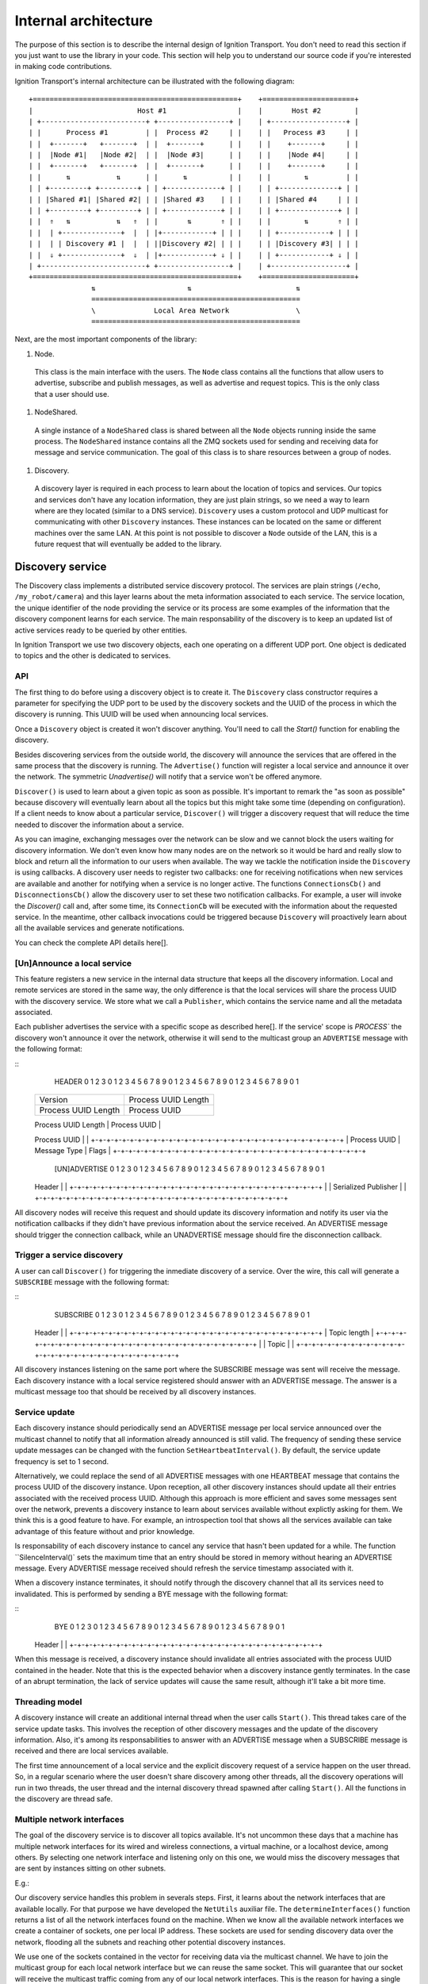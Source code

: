 =====================
Internal architecture
=====================

The purpose of this section is to describe the internal design of Ignition Transport. You don't need to read this section if you just want to use the library in your code. This section will help you to understand our source code if you're interested in making code contributions.

Ignition Transport's internal architecture can be illustrated with the following diagram:

::

 +=================================================+    +======================+
 |                         Host #1                 |    |       Host #2        |
 | +-------------------------+ +-----------------+ |    | +------------------+ |
 | |      Process #1         | |  Process #2     | |    | |   Process #3     | |
 | |  +-------+   +-------+  | |  +-------+      | |    | |    +-------+     | |
 | |  |Node #1|   |Node #2|  | |  |Node #3|      | |    | |    |Node #4|     | |
 | |  +-------+   +-------+  | |  +-------+      | |    | |    +-------+     | |
 | |      ⇅           ⇅      | |      ⇅          | |    | |        ⇅         | |
 | | +---------+ +---------+ | | +-------------+ | |    | | +--------------+ | |
 | | |Shared #1| |Shared #2| | | |Shared #3    | | |    | | |Shared #4     | | |
 | | +---------+ +---------+ | | +-------------+ | |    | | +--------------+ | |
 | |  ⇑   ⇅           ⇅   ⇑  | |       ⇅       ⇑ | |    | |        ⇅       ⇑ | |
 | |  | +--------------+  |  | |+------------+ | | |    | | +------------+ | | |
 | |  | | Discovery #1 |  |  | ||Discovery #2| | | |    | | |Discovery #3| | | |
 | |  ⇓ +--------------+  ⇓  | |+------------+ ⇓ | |    | | +------------+ ⇓ | |
 | +-------------------------+ +-----------------+ |    | +------------------+ |
 +=================================================+    +======================+
                ⇅                      ⇅                         ⇅
                ==================================================
                \              Local Area Network                \
                ==================================================

Next, are the most important components of the library:

1. Node.

  This class is the main interface with the users. The ``Node`` class contains all the functions that allow users to advertise, subscribe and publish messages, as well as advertise and request topics. This is the only class that a user should use.

1. NodeShared.

  A single instance of a ``NodeShared`` class is shared between all the
  ``Node`` objects running inside the same process. The ``NodeShared`` instance contains all the ZMQ sockets used for sending and receiving data for message and service communication. The goal of this class is to share resources between a group of nodes.

1. Discovery.

  A discovery layer is required in each process to learn about the location of topics and services. Our topics and services don't have any location information, they are just plain strings, so we need a way to learn where are they located (similar to a DNS service). ``Discovery`` uses a custom protocol and UDP multicast for communicating with other ``Discovery`` instances. These instances can be located on the same or different machines over the same LAN. At this point is not possible to discover a ``Node`` outside of the LAN, this is a future request that will eventually be added to the library.


Discovery service
=================

The Discovery class implements a distributed service discovery protocol. The services are plain strings (``/echo``, ``/my_robot/camera``) and this layer learns about the meta information associated to each service. The service location, the unique identifier of the node providing the service or its process are some examples of the information that the discovery component learns for each service. The main responsability of the discovery is to keep an updated list of active services ready to be queried by other entities.

In Ignition Transport we use two discovery objects, each one operating on a different UDP port. One object is dedicated to topics and the other is dedicated to services.

API
---

The first thing to do before using a discovery object is to create it. The
``Discovery`` class constructor requires a parameter for specifying the UDP port to be used by the discovery sockets and the UUID of the process in which the discovery is running. This UUID will be used when announcing local services.

Once a ``Discovery`` object is created it won't discover anything. You'll need to call the `Start()` function for enabling the discovery.

Besides discovering services from the outside world, the discovery will announce the services that are offered in the same process that the discovery is running. The ``Advertise()`` function will register a local service and announce it over the network. The symmetric `Unadvertise()` will notify that a service won't be offered anymore.

``Discover()`` is used to learn about a given topic as soon as possible. It's important to remark the "as soon as possible" because discovery will eventually learn about all the topics but this might take some time (depending on configuration). If a client needs to know about a particular service,
``Discover()`` will trigger a discovery request that will reduce the time needed to discover the information about a service.

As you can imagine, exchanging messages over the network can be slow and we  cannot block the users waiting for discovery information. We don't even know how many nodes are on the network so it would be hard and really slow to block and return all the information to our users when available. The way we tackle the notification  inside the ``Discovery`` is using callbacks. A discovery user needs to register two callbacks: one for receiving notifications when new services are available  and another for notifying when a service is no longer active. The functions       ``ConnectionsCb()`` and ``DisconnectionsCb()`` allow the discovery user to set these two notification callbacks. For example, a user will invoke the `Discover()` call and, after some time, its ``ConnectionCb`` will be executed with the information about the requested service. In the meantime, other callback invocations could be triggered because ``Discovery`` will proactively learn about all the available services and generate notifications.

You can check the complete API details here[].

[Un]Announce a local service
--------------------------

This feature registers a new service in the internal data structure that keeps  all the discovery information. Local and remote services are stored in the same way, the only difference is that the local services will share the process UUID with the discovery service. We store what we call a ``Publisher``, which contains the service name and all the metadata associated.

Each publisher advertises the service with a specific scope as described here[]. If the service' scope is `PROCESS`` the discovery won't announce it over the network, otherwise it will send to the multicast group an
``ADVERTISE`` message with the following format:

::
   HEADER
   0                   1                   2                   3
   0 1 2 3 4 5 6 7 8 9 0 1 2 3 4 5 6 7 8 9 0 1 2 3 4 5 6 7 8 9 0 1
  +-+-+-+-+-+-+-+-+-+-+-+-+-+-+-+-+-+-+-+-+-+-+-+-+-+-+-+-+-+-+-+-+
  |            Version            |     Process UUID Length       |
  +-+-+-+-+-+-+-+-+-+-+-+-+-+-+-+-+-+-+-+-+-+-+-+-+-+-+-+-+-+-+-+-+
  |     Process UUID Length       |         Process UUID          |
  +-+-+-+-+-+-+-+-+-+-+-+-+-+-+-+-+-+-+-+-+-+-+-+-+-+-+-+-+-+-+-+-+
  |                                                               |
  \                          Process UUID                         \
  |                                                               |
  +-+-+-+-+-+-+-+-+-+-+-+-+-+-+-+-+-+-+-+-+-+-+-+-+-+-+-+-+-+-+-+-+
  | Process UUID  |  Message Type |             Flags             |
  +-+-+-+-+-+-+-+-+-+-+-+-+-+-+-+-+-+-+-+-+-+-+-+-+-+-+-+-+-+-+-+-+

   [UN]ADVERTISE
   0                   1                   2                   3
   0 1 2 3 4 5 6 7 8 9 0 1 2 3 4 5 6 7 8 9 0 1 2 3 4 5 6 7 8 9 0 1
  +-+-+-+-+-+-+-+-+-+-+-+-+-+-+-+-+-+-+-+-+-+-+-+-+-+-+-+-+-+-+-+-+
  |                                                               |
  \                            Header                             \
  |                                                               |
  +-+-+-+-+-+-+-+-+-+-+-+-+-+-+-+-+-+-+-+-+-+-+-+-+-+-+-+-+-+-+-+-+
  |                                                               |
  \                     Serialized Publisher                      \
  |                                                               |
  +-+-+-+-+-+-+-+-+-+-+-+-+-+-+-+-+-+-+-+-+-+-+-+-+-+-+-+-+-+-+-+-+


All discovery nodes will receive this request and should update its discovery information and notify its user via the notification callbacks if they didn't  have previous information about the service received. An ADVERTISE message   should trigger the connection callback, while an UNADVERTISE message
should fire the disconnection callback.

Trigger a service discovery
---------------------------

A user can call ``Discover()`` for triggering the inmediate discovery of a service. Over the wire, this call will generate a ``SUBSCRIBE`` message with
the following format:

::
   SUBSCRIBE
   0                   1                   2                   3
   0 1 2 3 4 5 6 7 8 9 0 1 2 3 4 5 6 7 8 9 0 1 2 3 4 5 6 7 8 9 0 1
  +-+-+-+-+-+-+-+-+-+-+-+-+-+-+-+-+-+-+-+-+-+-+-+-+-+-+-+-+-+-+-+-+
  |                                                               |
  \                            Header                             \
  |                                                               |
  +-+-+-+-+-+-+-+-+-+-+-+-+-+-+-+-+-+-+-+-+-+-+-+-+-+-+-+-+-+-+-+-+
  |                         Topic length                          |
  +-+-+-+-+-+-+-+-+-+-+-+-+-+-+-+-+-+-+-+-+-+-+-+-+-+-+-+-+-+-+-+-+
  |                                                               |
  \                            Topic                              \
  |                                                               |
  +-+-+-+-+-+-+-+-+-+-+-+-+-+-+-+-+-+-+-+-+-+-+-+-+-+-+-+-+-+-+-+-+


All discovery instances listening on the same port where the SUBSCRIBE message
was sent will receive the message. Each discovery instance with a local service
registered should answer with an ADVERTISE message. The answer is a multicast message too that should be received by all discovery instances.

Service update
--------------

Each discovery instance should periodically send an ADVERTISE message per local service announced over the multicast channel to notify that all information already announced is still valid. The frequency of sending these service update messages can be changed with the function ``SetHeartbeatInterval()``. By default, the service update frequency is set to 1 second.

Alternatively, we could replace the send of all ADVERTISE messages with one HEARTBEAT message that contains the process UUID of the discovery instance. Upon reception, all other discovery instances should update all their entries associated with the received process UUID. Although this approach is more efficient and saves some messages sent over the network, prevents a discovery
instance to learn about services available without explictly asking for them. We think this is a good feature to have. For example, an introspection tool that shows all the services available can take advantage of this feature without and prior knowledge.

Is responsability of each discovery instance to cancel any service that hasn't been updated for a while. The function ``SilenceInterval()` sets the maximum time that an entry should be stored in memory without hearing an ADVERTISE message. Every ADVERTISE message received should refresh the service timestamp associated with it.

When a discovery instance terminates, it should notify through the discovery channel that all its services need to invalidated. This is performed by sending
a BYE message with the following format:


::
   BYE
   0                   1                   2                   3
   0 1 2 3 4 5 6 7 8 9 0 1 2 3 4 5 6 7 8 9 0 1 2 3 4 5 6 7 8 9 0 1
  +-+-+-+-+-+-+-+-+-+-+-+-+-+-+-+-+-+-+-+-+-+-+-+-+-+-+-+-+-+-+-+-+
  |                                                               |
  \                            Header                             \
  |                                                               |
  +-+-+-+-+-+-+-+-+-+-+-+-+-+-+-+-+-+-+-+-+-+-+-+-+-+-+-+-+-+-+-+-+

When this message is received, a discovery instance should invalidate all entries associated with the process UUID contained in the header. Note that this is the expected behavior when a discovery instance gently terminates. In the case of an abrupt termination, the lack of service updates will cause the same result, although it'll take a bit more time.


Threading model
---------------

A discovery instance will create an additional internal thread when the user calls ``Start()``. This thread takes care of the service update tasks. This involves the reception of other discovery messages and the update of the discovery information. Also, it's among its responsabilities to answer with an ADVERTISE message when a SUBSCRIBE message is received and there are local services available.

The first time announcement of a local service and the explicit discovery request of a service happen on the user thread. So, in a regular scenario where the user doesn't share discovery among other threads, all the discovery operations will run in two threads, the user thread and the internal discovery thread spawned after calling ``Start()``. All the functions in the discovery are thread safe.

Multiple network interfaces
---------------------------

The goal of the discovery service is to discover all topics available. It's not uncommon these days that a machine has multiple network interfaces for its wired and wireless connections, a virtual machine, or a localhost device, among others. By selecting one network interface and listening only on this one, we would miss the discovery messages that are sent by instances sitting on other subnets.

E.g.:

Our discovery service handles this problem in severals steps. First, it learns about the network interfaces that are available locally. For that purpose we have developed the ``NetUtils`` auxiliar file. The ``determineInterfaces()`` function returns a list of all the network interfaces found on the machine. When we know all the available network interfaces we create a container of sockets, one per local IP address. These sockets are used for sending discovery data over the network, flooding all the subnets and reaching other potential discovery instances.

We use one of the sockets contained in the vector for receiving data via the multicast channel. We have to join the multicast group for each local network interface but we can reuse the same socket. This will guarantee that our socket will receive the multicast traffic coming from any of our local network interfaces. This is the reason for having a single `bind()` function in our call even if we can receive from multiple interfaces. Our receiving socket is the one we register in the ``zmq::poll()` function for processing incoming discovery data.

When it's time to send outbound data, we iterate through the list of sockets and send the message over each one, flooding all the subnets with our discovery requests.

Note that the result of ``determineInterfaces()`` can be manually set by using the ``IGN_IP`` environment variable, as described here[]. This will essentially ignore other network interfaces, isolating all discovery traffic through the specified interface.
